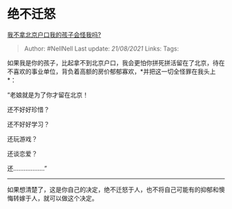 * 绝不迁怒
  :PROPERTIES:
  :CUSTOM_ID: 绝不迁怒
  :END:

[[https://www.zhihu.com/question/399946973/answer/1306175358][我不拿北京户口我的孩子会怪我吗?]]

#+BEGIN_QUOTE
  Author: #NellNell Last update: /21/08/2021/ Links: Tags:
#+END_QUOTE

如果我是你的孩子，比起拿不到北京户口，我会更怕你拼死拼活留在了北京，待在不喜欢的事业单位，背负着高额的房价郁郁寡欢，*并把这一切全怪罪在我头上*：

“老娘就是为了你才留在北京！

还不好好珍惜？

还不好好学习？

还玩游戏？

还谈恋爱？

还..................”

--------------

如果想清楚了，这是你自己的决定，绝不迁怒于人，也不将自己可能有的抑郁和懊悔转嫁于人，就可以做这个决定。
